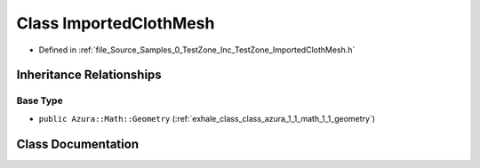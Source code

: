 .. _exhale_class_class_azura_1_1_imported_cloth_mesh:

Class ImportedClothMesh
=======================

- Defined in :ref:`file_Source_Samples_0_TestZone_Inc_TestZone_ImportedClothMesh.h`


Inheritance Relationships
-------------------------

Base Type
*********

- ``public Azura::Math::Geometry`` (:ref:`exhale_class_class_azura_1_1_math_1_1_geometry`)


Class Documentation
-------------------


.. doxygenclass:: Azura::ImportedClothMesh
   :members:
   :protected-members:
   :undoc-members: